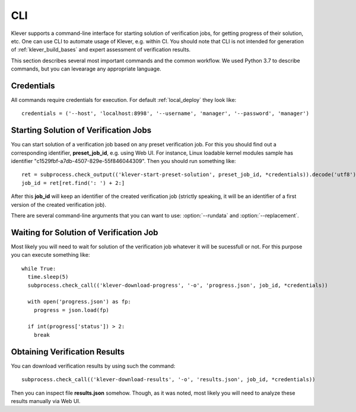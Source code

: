 .. Copyright (c) 2021 ISP RAS (http://www.ispras.ru)
   Ivannikov Institute for System Programming of the Russian Academy of Sciences
   Licensed under the Apache License, Version 2.0 (the "License");
   you may not use this file except in compliance with the License.
   You may obtain a copy of the License at
       http://www.apache.org/licenses/LICENSE-2.0
   Unless required by applicable law or agreed to in writing, software
   distributed under the License is distributed on an "AS IS" BASIS,
   WITHOUT WARRANTIES OR CONDITIONS OF ANY KIND, either express or implied.
   See the License for the specific language governing permissions and
   limitations under the License.

.. _cli:

CLI
===

Klever supports a command-line interface for starting solution of verification jobs, for getting progress of their
solution, etc.
One can use CLI to automate usage of Klever, e.g. within CI.
You should note that CLI is not intended for generation of :ref:`klever_build_bases` and expert assessment of
verification results.

This section describes several most important commands and the common workflow.
We used Python 3.7 to describe commands, but you can levearage any appropriate language.

Credentials
-----------

All commands require credentials for execution.
For default :ref:`local_deploy` they look like::

    credentials = ('--host', 'localhost:8998', '--username', 'manager', '--password', 'manager')

Starting Solution of Verification Jobs
--------------------------------------

You can start solution of a verification job based on any preset verification job.
For this you should find out a corresponding identifier, **preset_job_id**, e.g. using Web UI.
For instance, Linux loadable kernel modules sample has identifier "c1529fbf-a7db-4507-829e-55f846044309".
Then you should run something like::

    ret = subprocess.check_output(('klever-start-preset-solution', preset_job_id, *credentials)).decode('utf8').rstrip()
    job_id = ret[ret.find(': ') + 2:]

After this **job_id** will keep an identifier of the created verification job (strictly speaking, it will be an
identifier of a first version of the created verification job).

There are several command-line arguments that you can want to use: :option:`--rundata` and :option:`--replacement`.

.. option:: --rundata <job solution configuration file>

    If you need some non-standard settings for solution of the verification job, e.g. you have a rather powerful machine
    and you want to use more parallel workers to generate verification tasks to speed up the complete process, you can
    provide a specific job solution configuration file.
    We recommend to develop an appropriate solution configuration using Web UI first and then you can download this file
    at the verification job page (e.g. :menuselection:`Decision --> Download configuration`).

.. option:: --replacement <JSON string or JSON file>

    If you need to add some extra files in addition to files of the preset verification job or you want to replace some
    of them, you can describe corresponding changes using this command-line option.
    For instance, you can provide a specific :ref:`Klever build base <klever_build_bases>` and refer to it in
    **job.json**.
    In this case the value for this option may look like::

        '{"job.json": "job.json", "loadable kernel modules sample.tar.gz": "loadable kernel modules sample.tar.gz"}'

    File **job.json** and archive **loadable kernel modules sample.tar.gz** should be placed into the current working
    directory.

Waiting for Solution of Verification Job
----------------------------------------

Most likely you will need to wait for solution of the verification job whatever it will be sucessfull or not.
For this purpose you can execute something like::

    while True:
      time.sleep(5)
      subprocess.check_call(('klever-download-progress', '-o', 'progress.json', job_id, *credentials))

      with open('progress.json') as fp:
        progress = json.load(fp)

      if int(progress['status']) > 2:
        break

Obtaining Verification Results
------------------------------

You can download verification results by using such the command::

    subprocess.check_call(('klever-download-results', '-o', 'results.json', job_id, *credentials))

Then you can inspect file **results.json** somehow.
Though, as it was noted, most likely you will need to analyze these results manually via Web UI.
